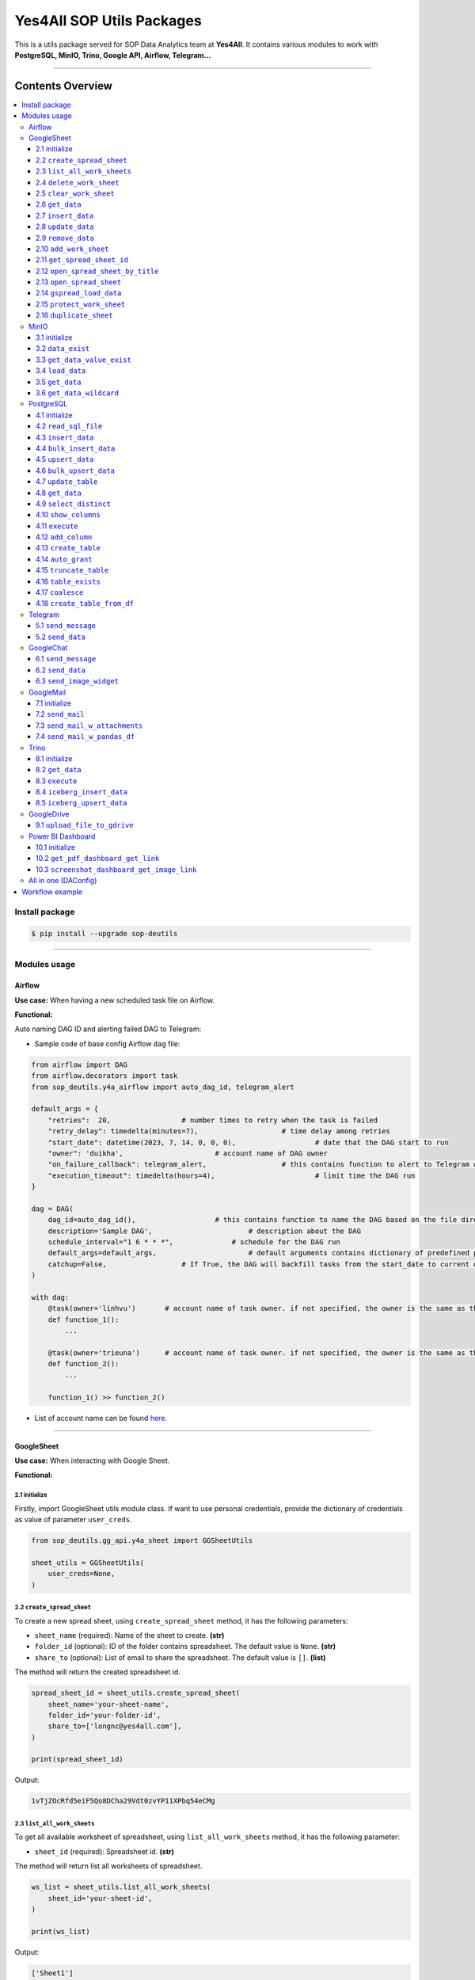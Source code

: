 Yes4All SOP Utils Packages
==========================

This is a utils package served for SOP Data Analytics team at **Yes4All**. It contains various modules to work with **PostgreSQL, MinIO, Trino, Google API, Airflow, Telegram…**

--------------

Contents Overview
-----------------

.. contents::
   :depth: 3
   :local:

Install package
~~~~~~~~~~~~~~~

.. code-block:: bash

   $ pip install --upgrade sop-deutils

--------------

Modules usage
~~~~~~~~~~~~~

Airflow
^^^^^^^

**Use case:** When having a new scheduled task file on Airflow.

**Functional:**

Auto naming DAG ID and alerting failed DAG to Telegram:

- Sample code of base config Airflow ``dag`` file:

.. code-block:: python

    from airflow import DAG
    from airflow.decorators import task
    from sop_deutils.y4a_airflow import auto_dag_id, telegram_alert

    default_args = {
        "retries":  20,			# number times to retry when the task is failed
        "retry_delay": timedelta(minutes=7),			# time delay among retries
        "start_date": datetime(2023, 7, 14, 0, 0, 0),			# date that the DAG start to run 
        "owner": 'duikha',			# account name of DAG owner
        "on_failure_callback": telegram_alert,			# this contains function to alert to Telegram when the DAG/task is failed
        "execution_timeout": timedelta(hours=4),			# limit time the DAG run
    }

    dag = DAG(
        dag_id=auto_dag_id(),			# this contains function to name the DAG based on the file directory
        description='Sample DAG',			# description about the DAG
        schedule_interval="1 6 * * *",              # schedule for the DAG run
        default_args=default_args,			# default arguments contains dictionary of predefined params above
        catchup=False,			# If True, the DAG will backfill tasks from the start_date to current date
    )

    with dag:
        @task(owner='linhvu')       # account name of task owner. if not specified, the owner is the same as the DAG owner
        def function_1():
            ...

        @task(owner='trieuna')      # account name of task owner. if not specified, the owner is the same as the DAG owner
        def function_2():
            ...

        function_1() >> function_2()

-  List of account name can be found `here <https://docs.google.com/document/d/1jMouKkrJsqcGlxkgB1aJldGI-Osr3PYt3K1bwUM3I5c/edit?usp=sharing>`__.

--------------

GoogleSheet
^^^^^^^^^^^

**Use case:** When interacting with Google Sheet.

**Functional:**

2.1 initialize
''''''''''''''

Firstly, import GoogleSheet utils module class. If want to use personal credentials, provide the dictionary of credentials as value of parameter ``user_creds``.

.. code-block:: python

    from sop_deutils.gg_api.y4a_sheet import GGSheetUtils

    sheet_utils = GGSheetUtils(
        user_creds=None,
    )

2.2 ``create_spread_sheet``
'''''''''''''''''''''''''''

To create a new spread sheet, using ``create_spread_sheet`` method, it has the following parameters:

- ``sheet_name`` (required): Name of the sheet to create. **(str)**

- ``folder_id`` (optional): ID of the folder contains spreadsheet. The default value is ``None``. **(str)**

- ``share_to`` (optional): List of email to share the spreadsheet. The default value is ``[]``. **(list)**

The method will return the created spreadsheet id.

.. code-block:: python

    spread_sheet_id = sheet_utils.create_spread_sheet(
        sheet_name='your-sheet-name',
        folder_id='your-folder-id',
        share_to=['longnc@yes4all.com'],
    )

    print(spread_sheet_id)

Output:

.. code-block:: bash

    1vTjZOcRfd5eiF5Qo8DCha29Vdt0zvYP11XPbq54eCMg

2.3 ``list_all_work_sheets``
''''''''''''''''''''''''''''

To get all available worksheet of spreadsheet, using ``list_all_work_sheets`` method, it has the following parameter:

- ``sheet_id`` (required): Spreadsheet id. **(str)**

The method will return list all worksheets of spreadsheet.

.. code-block:: python

    ws_list = sheet_utils.list_all_work_sheets(
        sheet_id='your-sheet-id',
    )

    print(ws_list)

Output:

.. code-block:: bash

    ['Sheet1']


2.4 ``delete_work_sheet``
'''''''''''''''''''''''''

To delete specific worksheet of spreadsheet, using ``delete_work_sheet`` method, it has the following parameters:

- ``sheet_id`` (required): Spreadsheet id. **(str)**

- ``sheet_name`` (optional): Worksheet name. The default value is ``'Sheet1'``. **(str)**

.. code-block:: python

    sheet_utils.delete_work_sheet(
        sheet_id='your-sheet-id',
        sheet_name='your-sheet-name',
    )

2.5 ``clear_work_sheet``
''''''''''''''''''''''''

To clear all data of specific worksheet of spreadsheet, using ``clear_work_sheet`` method, it has the following parameters:

- ``sheet_id`` (required): Spreadsheet id. **(str)**

- ``sheet_name`` (optional): Worksheet name. The default value is ``'Sheet1'``. **(str)**

- ``delete_cells`` (optional): Whether to delete all cells. The default value is ``False``. **(bool)**

.. code-block:: python

    sheet_utils.clear_work_sheet(
        sheet_id='your-sheet-id',
        sheet_name='your-sheet-name',
    )

2.6 ``get_data``
''''''''''''''''

To get data from the given sheet, using ``get_data`` method, it has the following parameters:

- ``sheet_id`` (required): Spreadsheet id. **(str)**

- ``sheet_name`` (optional): Worksheet name. The default value is ``'Sheet1'``. **(str)**

- ``range_from`` (optional): The begining of the range of data from sheet to get. The default value is ``None``. If ``None``, the range from will be the first cell of the sheet. **(str)**

- ``range_to`` (optional): The end of the range of data from sheet to get. The default value is ``None``. If ``None``, the range to will be the last cell of the sheet. **(str)**

- ``columns_first_row`` (optional): Whether to convert the first row to columns. The default value is ``False``. **(bool)**

- ``auto_format_columns`` (optional): Whether format columns name of dataframe (lowercase, replace special characters with underscore...). The default value is ``False``. **(bool)**

The method will return the dataframe contains data from sheet.

.. code-block:: python

    df = sheet_utils.get_data(
        sheet_id='your-sheet-id',
        columns_first_row=True,
    )

    print(df)

Output:

.. code-block:: bash

    | Column1 Header | Column2 Header | Column3 Header |
    | ---------------| ---------------| ---------------|
    | Row1 Value1    | Row1 Value2    | Row1 Value3    |
    | Row2 Value1    | Row2 Value2    | Row2 Value3    |
    | Row3 Value1    | Row3 Value2    | Row3 Value3    |

2.7 ``insert_data``
'''''''''''''''''''

To insert data to the given sheet, using ``insert_data`` method, it has the following parameters:

- ``data`` (required): Dataframe containing data to insert. **(pd.DataFrame)**

- ``sheet_id`` (required): Spreadsheet ID. **(str)**

- ``sheet_name`` (optional): Worksheet name. The default value is ``'Sheet1'``. **(str)**

- ``from_row_index`` (optional): The index of the row from which to begin inserting. The default value is ``1``. **(int)**

- ``insert_column_names`` (optional): Whether to insert column names. The default value is ``False``. **(bool)**

- ``parse_input`` (optional): Whether to parse input values as if the user typed them into the UI. The default value is ``True``. **(bool)**

- ``pre_process`` (optional): Whether to process input based on the pre-defined function of DA. The default value is ``True``. **(bool)**

.. code-block:: python

    sheet_utils.insert_data(
        data=df,
        sheet_id='your-sheet-id',
        from_row_index=2,
        insert_column_names=False,
    )

2.8 ``update_data``
'''''''''''''''''''

To update data of the given sheet, using the ``update_data`` method, it has the following parameters:

- ``data`` (required): Dataframe containing data to update. **(pd.DataFrame)**

- ``sheet_id`` (required): Spreadsheet ID. **(str)**

- ``sheet_name`` (optional): Worksheet name. The default value is ``'Sheet1'``. **(str)**

- ``range_from`` (optional): The beginning of the range of data to update. The default value is ``'A1'``. **(str)**

- ``parse_input`` (optional): Whether to parse input values as if the user typed them into the UI. The default value is ``True``. **(bool)**

- ``pre_process`` (optional): Whether to process input based on the pre-defined function of DA. The default value is ``True``. **(bool)**

.. code-block:: python

    sheet_utils.update_data(
        data=new_df,
        sheet_id='your-sheet-id',
        range_from='A4',
    )

2.9 ``remove_data``
'''''''''''''''''''

To remove data from a specific range of the given sheet, using the ``remove_data`` method, it has the following parameters:

- ``sheet_id`` (required): Spreadsheet ID. **(str)**

- ``sheet_name`` (optional): Worksheet name. The default value is ``'Sheet1'``. **(str)**

- ``list_range`` (optional): List of data ranges to remove. The default value is ``['A1:Z1', 'A4:Z4']``. **(list)**

.. code-block:: python

    sheet_utils.remove_data(
        sheet_id='your-sheet-id',
        list_range=[
            'A2:D5',
            'E5:G6',
        ],
    )

2.10 ``add_work_sheet``
''''''''''''''''''''''''''

To add new worksheet from the given spreadsheet, using ``add_work_sheet`` method, it has the following parameters:

- ``title`` (required): Title of the new worksheet. **(str)**

- ``sheet_id`` (required): Spreadsheet id. **(str)**

- ``num_rows`` (optional): Number rows of the new worksheet. The default value is ``1000``. **(int)**

- ``num_cols`` (optional): Number columns of the new worksheet. The default value is ``26``. **(int)**

The method will return worksheet object that is compatible with **gspread** library. (This worksheet object will has the same attributes and methods as the **gspread** worksheet object)

.. code-block:: python

    ws = sheet_utils.add_work_sheet(
        title='New Work Sheet',
        sheet_id='your-sheet-id',
    )

2.11 ``get_spread_sheet_id``
''''''''''''''''''''''''''''''''

To get the spreadsheet id from the given spreadsheet title, using ``get_spread_sheet_id`` method, it has the following parameters:

- ``title`` (required): Title of the spreadsheet. **(str)**

- ``folder_id`` (optional): The id of folder that contains the spreadsheet. The default value is ``None``. **(str)**

The method will return the spreadsheet id.

.. code-block:: python

    sheet_id = sheet_utils.get_spread_sheet_id(
        title='Your Sheet Title',
    )

    print(sheet_id)

Output:

.. code-block:: bash

    'your-sheet-id'

2.12 ``open_spread_sheet_by_title``
''''''''''''''''''''''''''''''''''''''

To open the spreadsheet from the given spreadsheet title, using ``open_spread_sheet_by_title`` method, it has the following parameters:

- ``title`` (required): Title of the spreadsheet. **(str)**

- ``folder_id`` (optional): The id of folder that contains the spreadsheet. The default value is ``None``. **(str)**

The method will return spreadsheet object that is compatible with **gspread** library. (This spreadsheet object will has the same attributes and methods as the **gspread** spreadsheet object)

.. code-block:: python

    ss = sheet_utils.open_spread_sheet_by_title(
        title='Your Sheet Title',
    )

2.13 ``open_spread_sheet``
''''''''''''''''''''''''''''''''''''''

To open the spreadsheet from the given spreadsheet id, using ``open_spread_sheet`` method, it has the following parameters:

- ``sheet_id`` (required): ID of the spreadsheet. **(str)**

The method will return spreadsheet object that is compatible with **gspread** library. (This spreadsheet object will has the same attributes and methods as the **gspread** spreadsheet object)

.. code-block:: python

    ss = sheet_utils.open_spread_sheet(
        sheet_id='your-sheet-id',
    )

2.14 ``gspread_load_data``
''''''''''''''''''''''''''''''''''''''

To load data to the given sheet, using ``gspread_load_data`` method. This method is integrated with GSpread load data function that provides the high efficiency and convenience, it can be used as the alternative of two methods ``insert_data`` and ``update_data``, it has the following parameters:

- ``data`` (required): Dataframe containing data to load. **(pd.DataFrame)**

- ``sheet_id`` (required): Spreadsheet ID. **(str)**

- ``sheet_name`` (optional): Worksheet name. The default value is ``'Sheet1'``. **(str)**

- ``from_row`` (optional): Row at which to start loading the DataFrame. The default value is ``1``. **(int)**

- ``from_col`` (optional): Column at which to start loading the DataFrame. The default value is ``1``. **(int)**

- ``include_index`` (optional): Whether to include the DataFrame's index as an additional column. The default value is ``False``. **(bool)**

- ``include_column`` (optional): Whether to add a header row or rows before data with column names (if include_index is True, the index's name(s) will be used as its columns' headers). The default value is ``True``. **(bool)**

- ``resize_worksheet`` (optional): If True, changes the worksheet's size to match the shape of the provided DataFrame, if False, worksheet will only be resized as necessary to contain the DataFrame contents. The default value is ``False``. **(bool)**

- ``allow_formulas`` (optional): Whether to interprets ``=foo`` as a formula in cell values; otherwise all text beginning with ``=`` is escaped to avoid its interpretation as a formula. The default value is ``True``. **(bool)**

- ``string_escaping`` (optional): Determines when string values are escaped as text literals (by adding an initial ``'`` character) in requests to Sheets API, 3 parameter values are accepted: ('default': only escape strings starting with a literal ``'`` character. 'off': escape nothing; cell values starting with a ``'`` will be interpreted by sheets as an escape character followed by a text literal. 'full': escape all string values), the escaping done when allow_formulas=False (escaping string values beginning with ``=``) is unaffected by this parameter's value. The default value is ``'default'``. **(str)**

.. code-block:: python

    sheet_utils.gspread_load_data(
        data=df,
        sheet_id='your-sheet-id',
        sheet_name='Sheet1',
        from_row=3,
        from_col=4,
        include_index=True,
        include_column=True,
    )

2.15 ``protect_work_sheet``
''''''''''''''''''''''''''''''''''''''

To protect data of the given sheet, using ``protect_work_sheet`` method, it has the following parameters:

- ``spreadsheet_id`` (required): Spreadsheet ID. **(str)**

- ``worksheet_name`` (required): Worksheet name. **(str)**

- ``editors`` (optional): Dictionary of emails of user and group that can edit the sheet. The default value is ``{"users": [], "groups": []}``. **(dict)**

- ``start_col_index`` (optional): The zero-based index of start column to protect. The default value is ``None``. **(int)**

- ``end_col_index`` (optional): The zero-based index of end column to protect (not included). The default value is ``None``. **(int)**

- ``start_row_index`` (optional): The zero-based index of start row to protect. The default value is ``None``. **(int)**

- ``end_row_index`` (optional): The zero-based index of end row to protect (not included). The default value is ``None``. **(int)**

.. code-block:: python

    sheet_utils.protect_work_sheet(
        spreadsheet_id='your-sheet-id',
        worksheet_name='Sheet1',
        editors={
            "users": ['longnc@yes4all.com'],
            "groups": ['groupjkobiec@yes4all.com'],
        },
        start_col_index=0,
        end_col_index=3,
        start_row_index=0,
        end_row_index=10,
        # (example: A1:C10)
    )


2.16 ``duplicate_sheet``
''''''''''''''''''''''''''''''''''''''

To duplicate worksheet, using ``duplicate_sheet`` method, it has the following parameters:

- ``sheet_id`` (required): Spreadsheet ID. **(str)**

- ``source_sheet_id`` (required): Worksheet ID - gid. **(int)**

- ``new_sheet_name`` (required): The name of new sheet. **(str)**

- ``format_only`` (optional): Only duplicate the format of worksheet. The default value is ``False``. **(bool)**

.. code-block:: python

    work_sheet = sheet_utils.duplicate_sheet(
        sheet_id="your-sheet-id",
        source_sheet_id=1234567890,
        new_sheet_name="duplicate sheet",
        format_only=True
    )

--------------

MinIO
^^^^^

MinIO is an object storage, it is API compatible with the Amazon S3 cloud storage service. MinIO can be used as a **datalake** to store unstructured data (photos, videos, log files, backups, and container images) and structured data.

**Use case:** when need to store raw data or get raw data from datalake. Notes that the stored data extension must be ``.parquet`` .

**Notes about how to determine the** ``file_path`` **parameter in minIO when using this module:**

.. figure::
   https://lh3.googleusercontent.com/drive-viewer/AEYmBYTnHBUSHkf9nTE9TuXWpEh12YMfUvHp2If3pJnjiRlmw6kdhqPrrprI-zMmdgM4O5pvSR8q1u5m5-XNRCo4Mc4rKJ-J=s1600
   :alt: minIO file path

..

   For example, if the directory to the data file in minIO is as above, then the ``file_path`` is ``"/scraping/amazon_vendor/avc_bulk_buy_request/2023/9/24/batch_1695525619"`` (after removing bucket name, data storage mode, and data file extension).

**Functional:**

3.1 initialize
''''''''''''''

Firstly, import minIO utils module class.

.. code:: python

   from sop_deutils.datalake.y4a_minio import MinioUtils

   minio_utils = MinioUtils()

3.2 ``data_exist``
''''''''''''''''''

To check whether data exists in a storage directory, using the ``data_exist`` method, it has the following parameters:

- ``mode`` (required): The data storage mode. The value must be either ``'prod'`` or ``'stag'``. **(str)**

- ``file_path`` (required): The data directory to check. **(str)**

- ``bucket_name`` (optional): The name of the bucket to check. The default value is ``'sop-bucket'``. **(str)**

The method will return ``True`` if data exists; otherwise, it returns ``False``.

.. code-block:: python

    minio_utils.data_exist(
        mode='stag',
        file_path='your-data-path',
    )

Output:

.. code-block:: bash

    True

3.3 ``get_data_value_exist``
''''''''''''''''''''''''''''

To get the distinct values of a specified column of data in a data directory, using the ``get_data_value_exist`` method, it has the following parameters:

- ``mode`` (required): The data storage mode. The value must be either ``'prod'`` or ``'stag'``. **(str)**

- ``file_path`` (required): The data directory to get distinct values. **(str)**

- ``column_key`` (required): The column name to get distinct values. **(str)**

- ``bucket_name`` (optional): The name of the bucket to get distinct values. The default value is ``'sop-bucket'``. **(str)**

The method will return a list of distinct values.

.. code-block:: python

    minio_utils.get_data_value_exist(
        mode='stag',
        file_path='your-data-path',
        column_key='your-chosen-column',
    )

Output:

.. code-block:: bash

    ['value_1', 'value_2']

3.4 ``load_data``
'''''''''''''''''

To load data from a dataframe to storage, using the ``load_data`` method, it has the following parameters:

- ``data`` (required): Dataframe containing data to load. **(pd.DataFrame)**

- ``mode`` (required): The data storage mode. The value must be either ``'prod'`` or ``'stag'``. **(str)**

- ``file_path`` (required): The directory to load the data. **(str)**

- ``bucket_name`` (optional): The name of the bucket to load the data. The default value is ``'sop-bucket'``. **(str)**

.. code-block:: python

    minio_utils.load_data(
        data=df,
        mode='stag',
        file_path='your-data-path',
    )

3.5 ``get_data``
''''''''''''''''

To get data from a single file of a storage directory, using the ``get_data`` method, it has the following parameters:

- ``mode`` (required): The data storage mode. The value must be either ``'prod'`` or ``'stag'``. **(str)**

- ``file_path`` (required): The data directory to get data. **(str)**

- ``bucket_name`` (optional): The name of the bucket to get data. The default value is ``'sop-bucket'``. **(str)**

The method will return a dataframe containing the data to get.

.. code-block:: python

    df = minio_utils.get_data(
        mode='stag',
        file_path='your-data-path',
    )

    print(df)

Output:

.. code-block:: bash

    | Column1 Header | Column2 Header | Column3 Header |
    | ---------------| ---------------| ---------------|
    | Row1 Value1    | Row1 Value2    | Row1 Value3    |
    | Row2 Value1    | Row2 Value2    | Row2 Value3    |
    | Row3 Value1    | Row3 Value2    | Row3 Value3    |

3.6 ``get_data_wildcard``
'''''''''''''''''''''''''

To get data from multiple files in storage directories, using the ``get_data_wildcard`` method, it has the following parameters:

- ``mode`` (required): The data storage mode. The value must be either ``'prod'`` or ``'stag'``. **(str)**

- ``file_path`` (required): The parent data directory to get the data. **(str)**

- ``bucket_name`` (optional): The name of the bucket to get data. The default value is ``'sop-bucket'``. **(str)**

The method will return a dataframe containing the data to get.

.. code-block:: python

    df = minio_utils.get_data_wildcard(
        mode='stag',
        file_path='your-parent-data-path',
    )

    print(df)

Output:

.. code-block:: bash

    | Column1 Header | Column2 Header | Column3 Header |
    | ---------------| ---------------| ---------------|
    | Row1 Value1    | Row1 Value2    | Row1 Value3    |
    | Row2 Value1    | Row2 Value2    | Row2 Value3    |
    | Row3 Value1    | Row3 Value2    | Row3 Value3    |

--------------

PostgreSQL
^^^^^^^^^^

**Use case:** when interacting with Postgres database.

**Functional:**

4.1 initialize
''''''''''''''

Firstly, import PostgreSQL utils module class. This class has four parameters:

- ``account_name``: The shortcode of client account name to connect to PostgreSQL. The value can be used as DA member name. The default value is ``None``. If not provide, must use params ``pg_account`` and ``pg_password``. List of account name can be found `here <https://docs.google.com/document/d/1jMouKkrJsqcGlxkgB1aJldGI-Osr3PYt3K1bwUM3I5c/edit?usp=sharing>`__. **(str)**
- ``pg_name``: PostgreSQL db name to connect. Accepted values are ``'raw_master'``, ``'raw_repl'``, ``'serving_master'``, ``'serving_repl'``. **(str)**
- ``pg_account``: The client account to connect to PostgreSQL. The default value is ``None``. **(str)**
- ``pg_password``: The client password to connect to PostgreSQL. The default value is ``None``. **(str)**

.. code-block:: python

    from sop_deutils.sql.y4a_postgresql import PostgreSQLUtils

    pg_utils = PostgreSQLUtils(
        pg_name='serving_master',
        account_name='user1',
    )

    # or

    pg_utils = PostgreSQLUtils(
        pg_name='serving_master',
        pg_account='y4a_sop_user1',
        pg_password='password-of-user1',
    )

4.2 ``read_sql_file``
'''''''''''''''''''''

To get the SQL query from an SQL file, using the ``read_sql_file`` method, it has the following parameter:

- ``sql_file_path`` (required): The located path of the SQL file. **(str)**

The method will return the string representation of the SQL query.

.. code-block:: python

    sql = pg_utils.read_sql_file(
        sql_file_path='your-path/select_all.sql',
    )

    print(sql)

Output:

.. code-block:: bash

    SELECT * FROM your_schema.your_table

4.3 ``insert_data``
'''''''''''''''''''

To insert data into a PostgreSQL table, using the ``insert_data`` method, it has the following parameters:

- ``data`` (required): A dataframe containing the data to insert. **(pd.DataFrame)**

- ``schema`` (required): The schema containing the table to insert. **(str)**

- ``table`` (required): The name of the table to insert the data into. **(str)**

- ``ignore_errors`` (optional): Whether to ignore errors when inserting data. The default value is ``False``. **(bool)**

- ``commit_every`` (optional): The number of rows of data to commit each time. The default value is ``5000``. **(int)**

- ``db_pool_conn`` (optional): The connection pool to connect to the database. The default value is ``None``. If the value is ``None``, a new connection will be created and automatically closed after being used. **(callable)**

.. code-block:: python

    pg_utils.insert_data(
        data=your_df,
        schema='your-schema',
        table='your-table',
    )

4.4 ``bulk_insert_data``
''''''''''''''''''''''''

To insert a large amount of data into a PostgreSQL table and need high performance, using the ``bulk_insert_data`` method, it has the following parameters:

- ``data`` (required): A dataframe containing the data to insert. **(pd.DataFrame)**

- ``schema`` (required): The schema containing the table to insert. **(str)**

- ``table`` (required): The name of the table to insert the data into. **(str)**

- ``commit_every`` (optional): The number of rows of data to commit each time. The default value is ``5000``. **(int)**

- ``db_pool_conn`` (optional): The connection pool to connect to the database. The default value is ``None``. If the value is ``None``, a new connection will be created and automatically closed after being used. **(callable)**

.. code-block:: python

    pg_utils.bulk_insert_data(
        data=your_df,
        schema='your-schema',
        table='your-table',
    )

4.5 ``upsert_data``
'''''''''''''''''''

To upsert data in a PostgreSQL table, using the ``upsert_data`` method, it has the following parameters:

- ``data`` (required): A dataframe containing the data to upsert. Note that if the dataframe contains duplicated rows, they will be dropped. **(pd.DataFrame)**

- ``schema`` (required): The schema containing the table to upsert. **(str)**

- ``table`` (required): The name of the table to upsert the data into. **(str)**

- ``where_conditions`` (optional): A string of a query that uses conditions to update. The default value is ``None``. **(str)**

- ``ignore_existence`` (optional): Whether to insert only new transactions and ignore existing transactions. The default value is ``False``. **(bool)**

- ``commit_every`` (optional): The number of rows of data to commit each time. The default value is ``5000``. **(int)**

- ``db_pool_conn`` (optional): The connection pool to connect to the database. The default value is ``None``. If the value is ``None``, a new connection will be created and automatically closed after being used. **(callable)**

.. code-block:: python

    pg_utils.upsert_data(
        data=your_df,
        schema='your-schema',
        table='your-table',
    )

4.6 ``bulk_upsert_data``
''''''''''''''''''''''''

To upsert large data to a PostgreSQL table and need high performance, using the ``bulk_upsert_data`` method, it has the following parameters:

- ``data`` (required): A DataFrame containing data to upsert. If the DataFrame contains duplicated rows, they will be dropped. **(pd.DataFrame)**

- ``schema`` (required): The schema containing the table to upsert. **(str)**

- ``table`` (required): The name of the table to upsert the data into. **(str)**

- ``where_conditions`` (optional): A string of a query that uses conditions to update. The default value is ``None``. **(str)**

- ``ignore_existence`` (optional): Whether to insert only new transactions and ignore existing transactions. The default value is ``False``. **(bool)**

- ``commit_every`` (optional): The number of rows of data to commit each time. The default value is ``5000``. **(int)**

- ``db_pool_conn`` (optional): The connection pool to connect to the database. The default value is ``None``. If the value is ``None``, a new connection will be created and automatically closed after being used. **(callable)**

.. code-block:: python

    pg_utils.bulk_upsert_data(
        data=your_df,
        schema='your-schema',
        table='your-table',
    )

4.7 ``update_table``
''''''''''''''''''''

To update new data of specific columns in a table based on primary keys, using the ``update_table`` method, it has the following parameters:

- ``data`` (required): A DataFrame containing data to update, including primary keys and columns to update. **(pd.DataFrame)**

- ``schema`` (required): The schema containing the table to update data. **(str)**

- ``table`` (required): The table to update data. **(str)**

- ``columns`` (required): A list of column names to update data. **(list)**

- ``commit_every`` (optional): The number of rows of data to commit each time. The default value is ``5000``. **(int)**

- ``db_pool_conn`` (optional): A connection pool to connect to the database. The default value is ``None``. If the value is ``None``, a new connection will be created and automatically closed after being used. **(callable)**

.. code-block:: python

    pg_utils.update_table(
        data=your_df,
        schema='your-schema',
        table='your-table',
        columns=['col1', 'col2'],
    )

4.8 ``get_data``
''''''''''''''''

To get data from a PostgreSQL database using a SQL query, use the ``get_data`` method. This method has the following parameters:

- ``sql`` (required): SQL query to get data. **(str)**

- ``db_pool_conn`` (optional): A connection pool to connect to the database. The default value is ``None``. If the value is ``None``, a new connection will be created and automatically closed after being used. **(callable)**

The method will return a dataframe that contains data extracted by the given SQL query.

Here's how to use the ``get_data`` method in Python:

.. code-block:: python

    df = pg_utils.get_data(
        sql='your-query',
    )

    print(df)

Output:

.. code-block:: bash

    | Column1 Header | Column2 Header | Column3 Header |
    | ---------------| ---------------| ---------------|
    | Row1 Value1    | Row1 Value2    | Row1 Value3    |
    | Row2 Value1    | Row2 Value2    | Row2 Value3    |
    | Row3 Value1    | Row3 Value2    | Row3 Value3    |

4.9 ``select_distinct``
'''''''''''''''''''''''

To retrieve the distinct values of a specified column in a PostgreSQL table, use the ``select_distinct`` method, it has the following parameters:

- ``col`` (required): Column name to get the distinct data.. **(str)**

- ``schema`` (required): Schema contains table to get data. **(str)**

- ``table`` (required): Table to get data. **(str)**

- ``db_pool_conn`` (optional): A connection pool to connect to the database. The default value is ``None``. If the value is ``None``, a new connection will be created and automatically closed after being used. **(callable)**

The method will return a list of distinct values from the specified column.

.. code-block:: python

    distinct_values = pg_utils.select_distinct(
        col='chosen-column',
        schema='your-schema',
        table='your-table',
    )

    print(distinct_values)

Output:

.. code-block:: bash

    ['val1', 'val2', 'val3']

4.10 ``show_columns``
'''''''''''''''''''''

To retrieve a list of column names for a specific PostgreSQL table, use the ``show_columns`` method. It has the following parameters:

- ``schema`` (required): The schema that contains the table from which to retrieve columns. **(str)**

- ``table`` (required): The name of the table from which to retrieve columns. **(str)**

- ``db_pool_conn`` (optional): A connection pool to connect to the database. The default value is ``None``. If the value is ``None``, a new connection will be created and automatically closed after being used. **(callable)**

The method will return a list of column names for the specified table.

.. code-block:: python

    col_names = pg_utils.show_columns(
        schema='your-schema',
        table='your-table',
    )

    print(col_names)

Output:

.. code-block:: bash

    ['col1', 'col2', 'col3']

4.11 ``execute``
''''''''''''''''

To execute a given SQL query, use the ``execute`` method. It has the following parameters:

- ``sql`` (required): The SQL query to execute. **(str)**

- ``fetch_output`` (optional): Whether to fetch the results of the query. The default value is ``False``. **(bool)**

- ``db_pool_conn`` (optional): A connection pool to connect to the database. The default value is ``None``. If the value is ``None``, a new connection will be created and automatically closed after being used. **(callable)**

The method will return a list of query output if ``fetch_output`` is ``True``, otherwise ``None``.

.. code-block:: python

    sql = """
        UPDATE
            sales_order_avc_di o,
            (
                SELECT
                    DISTINCT po_name, 
                    asin,
                    CASE
                        WHEN o.status LIKE '%cancel%' AND a.status IS NULL THEN ''
                        WHEN o.status LIKE '%cancel%' THEN CONCAT(a.status,' ',cancel_date) 
                        ELSE o.status END po_asin_amazon_status
                FROM
                    sales_order_avc_order_status o
                    LEFT JOIN
                        sales_order_avc_order_asin_status a USING (updated_at, po_name)
                WHERE updated_at > DATE_SUB(NOW(), INTERVAL 1 DAY)
            ) s
        SET
            o.po_asin_amazon_status = s.po_asin_amazon_status
        WHERE
            o.po_name = s.po_name
            AND o.asin = s.asin
    """

    pg_utils.execute(
        sql=sql,
    )

4.12 ``add_column``
'''''''''''''''''''

To add a new column to a specific PostgreSQL table, use the ``add_column`` method. It has the following parameters:

- ``schema`` (required): The schema containing the table to create the column. **(str)**

- ``table`` (required): The name of the table to create the column. **(str)**

- ``column_name`` (optional): The name of the column to create (available when creating a single column). The default value is ``None``. **(str)**

- ``dtype`` (optional): The data type of the column to create (available when creating a single column). The default value is ``None``. **(str)**

- ``multiple_columns`` (optional): A dictionary containing column names as keys and their corresponding data types as values (available when creating multiple columns). The default value is an empty dictionary. **(dict)**

- ``db_pool_conn`` (optional): A connection pool to connect to the database. The default value is ``None``. If the value is ``None``, a new connection will be created and automatically closed after being used. **(callable)**

.. code-block:: python

    pg_utils.add_column(
        schema='your-schema',
        table='your-table',
        multiple_columns={
            'col1': 'int',
            'col2': 'varchar(50)',
        },
    )

4.13 ``create_table``
'''''''''''''''''''''

To create a new table in a PostgreSQL database, use the ``create_table`` method. It has the following parameters:

- ``schema`` (required): The schema containing the table to create. **(str)**

- ``table`` (required): The name of the table to create. **(str)**

- ``columns_with_dtype`` (required): A dictionary containing column names as keys and their corresponding data types as values. **(dict)**

- ``columns_primary_key`` (optional): A list of columns to set as primary keys. The default value is ``[]``. **(list)**

- ``columns_not_null`` (optional): A list of columns to set as "not null" constraints. The default value is ``[]``. **(list)**

- ``columns_with_default`` (optional): A dictionary containing column names as keys and their default values as values. The default value is an empty dictionary. **(dict)**

- ``db_pool_conn`` (optional): A connection pool to connect to the database. The default value is ``None``. If the value is ``None``, a new connection will be created and automatically closed after being used. **(callable)**

Notes that table will be automatically granted privileges following the rules after creating.

.. code-block:: python

    pg_utils.create_table(
        schema='your-schema',
        table='your-new-table',
        columns_with_dtype={
            'col1': 'int',
            'col2': 'varchar(50)',
            'col3': 'varchar(10)',
        },
        columns_primary_key=[
            'col1',
        ],
        columns_not_null=[
            'col2',
        ],
        columns_with_default={
            'col3': 'USA',
        },
    )

4.14 ``auto_grant``
''''''''''''''''''''

To grant table privileges to users in PostgreSQL, use the ``auto_grant`` method. It has the following parameters:

- ``schema`` (required): The schema containing the table to grant. **(str)**

- ``list_tables`` (required): A list of tables name to grant. **(list)**

- ``list_users`` (optional): A list of users to grant access. The default value is ``None``. If ``None``, the table will be granted for all the predefined users. **(list)**

- ``privileges`` (optional): A list of privileges to grant. The default value is ``['SELECT']``. Accepted values in the privileges list are: ``'SELECT'``, ``'INSERT'``, ``'UPDATE'``, ``'DELETE'``, ``'TRUNCATE'``, ``'REFERENCES'``, ``'TRIGGER'``. **(list)**

- ``all_privileges`` (optional): Whether to grant all privileges. The default value is ``False``. **(bool)**

.. code-block:: python

    pg_utils.auto_grant(
        schema='your-schema',
        list_tables=['your-new-table'],
        list_users=[
            'linhvk',
            'trieuna',
        ],
        privileges=[
            'SELECT',
            'INSERT',
            'UPDATE',
        ],
    )

4.15 ``truncate_table``
'''''''''''''''''''''''

To remove all the data from a PostgreSQL table, use the ``truncate_table`` method. It has the following parameters:

- ``schema`` (required): The schema containing the table to truncate. **(str)**

- ``table`` (required): The table name to truncate. **(str)**

- ``reset_identity`` (optional): Whether to reset the identity of the table. The default value is ``False``. **(bool)**

- ``db_pool_conn`` (optional): A connection pool to connect to the database. The default value is ``None``. If the value is ``None``, a new connection will be created and automatically closed after being used. **(callable)**

.. code-block:: python

    pg_utils.truncate_table(
        schema='your-schema',
        table='your-table',
    )

4.16 ``table_exists``
'''''''''''''''''''''

To check if the PostgreSQL table exists in the database, use the ``table_exists`` method. It has the following parameters:

- ``schema`` (required): The schema containing the table to check. **(str)**

- ``table`` (required): The table name to check. **(str)**

- ``db_pool_conn`` (optional): A connection pool to connect to the database. The default value is ``None``. If the value is ``None``, a new connection will be created and automatically closed after being used. **(callable)**

The method will return ``True`` if the table exists and ``False`` if it does not.

.. code-block:: python

    pg_utils.table_exists(
        schema='your-schema',
        table='your-exists-table',
    )

Output:

.. code-block:: bash

    True

4.17 ``coalesce``
'''''''''''''''''''''''

To coalesce missing values in a DataFrame based on a specified order of columns, use the ``coalesce`` method. It has the following parameters:

- ``data`` (required): The input DataFrame. **(pd.DataFrame)**

- ``columns_order`` (required): The order of columns for coalescing. **(list)**

The method will return a series representing the coalesced column.

.. code-block:: python

    df = pd.DataFrame(
        {
            'col1': [1, 2, None, 4, None],
            'col2': [None, 20, 30, None, 50],
            'col3': [10, 20, 30, 40, 50],
        }
    )

    df['coalesce'] = pg_utils.coalesce(
        data=df,
        columns_order=['col1', 'col2', 'col3'],
    )

    print(df[['coalesce']])

Output:

.. code-block:: bash

    | coalesce       |
    | ---------------|
    | 1.0            |
    | 2.0            |
    | 30.0           |
    | 4.0            |
    | 50.0           |

4.18 ``create_table_from_df``
'''''''''''''''''''''''''''''''

To create a new table in a PostgreSQL database which has predefined attributes based on Pandas dataframe, use the ``create_table_from_df`` method. It has the following parameters:

- ``data`` (required): Reference dataframe for table creation. **(pd.DataFrame)**

- ``schema`` (required): The schema containing the table to create. **(str)**

- ``table`` (required): The name of the table to create. **(str)**

Notes that table will be automatically granted privileges following the rules after creating.

.. code-block:: python

    df = pd.DataFrame(
        {
            'col1': [1, 2, None, 4, None],
            'col2': [None, 20, 30, None, 50],
            'col3': [10, 20, 30, 40, 50],
        }
    )

    pg_utils.create_table_from_df(
        data=df,
        schema='your-schema',
        table='your-new-table',
    )

--------------

Telegram
^^^^^^^^

**Use case:** When need to send messages to Telegram by using bot

**Functional:**

5.1 ``send_message``
'''''''''''''''''''''''''

To send messages to Telegram, using ``send_message`` method, it has the following parameters:

- ``text`` (required): Message to send. **(str)**

- ``bot_token`` (optional): Token of the bot which send the message. The default value is ``None``. If the value is ``None``, the bot ``sleep at 9pm`` will be used to send messages. **(str)**

- ``chat_id`` (optional): ID of group chat where the message is sent. The default value is ``None``. If the value is ``None``, the group chat ``Airflow Status Alert`` will be used. **(str)**

- ``parse_mode`` (optional): Sending mode, the accepted value is ``Markdown`` or ``HTML``. The default value is ``Markdown``. **(str)**

.. code-block:: python

    from sop_deutils.y4a_telegram import send_message

    send_message(
        text='Hello liuliukiki'
    )

5.2 ``send_data``
'''''''''''''''''''''''''

To send data to Telegram, using ``send_data`` method, it has the following parameters:

- ``data`` (required): Data to send. **(pd.DataFrame)**

- ``title`` (optional): The title of the message. The default value is ``None``. **(str)**

- ``bot_token`` (optional): Token of the bot which send the data. The default value is ``None``. If the value is ``None``, the bot ``sleep at 9pm`` will be used to send data. **(str)**

- ``chat_id`` (optional): ID of group chat where the data is sent. The default value is ``None``. If the value is ``None``, the group chat ``Airflow Status Alert`` will be used. **(str)**

- ``parse_mode`` (optional): Sending mode, the accepted value is ``Markdown`` or ``HTML``. The default value is ``Markdown``. **(str)**

.. code-block:: python

    from sop_deutils.y4a_telegram import send_data

    send_data(
        data=my_df,
        title='Sample Data',
    )

--------------

GoogleChat
^^^^^^^^^^

**Use case:** When need to send messages to Google Chat space by using bot

**Functional:**

6.1 ``send_message``
'''''''''''''''''''''''''

To send messages to chat space of Google, using ``send_message`` method, it has the following parameters:

- ``webhook_url`` (required): Url of the webhook that is registered in the chat space. `How to create webhook <https://developers.google.com/chat/how-tos/webhooks#create_a_webhook>`__. **(str)**

- ``message`` (required): The content to send to the chat space. **(str)**

.. code-block:: python

    from sop_deutils.gg_api.y4a_chat import send_message

    send_message(
        webhook_url=f'https://chat.googleapis.com/v1/spaces/{SPACE_ID}/messages?key={KEY}&token={TOKEN}'
        message='Hello liuliukiki',
    )

6.2 ``send_data``
'''''''''''''''''''''''''

To send data to chat space of Google, using ``send_data`` method, it has the following parameters:

- ``webhook_url`` (required): Url of the webhook that is registered in the chat space. `How to create webhook <https://developers.google.com/chat/how-tos/webhooks#create_a_webhook>`__. **(str)**

- ``data`` (required): Data to send. **(pd.DataFrame)**

- ``title`` (optional): The title of the message. The default value is ``None``. **(str)**

.. code-block:: python

    from sop_deutils.gg_api.y4a_chat import send_data

    send_data(
        webhook_url=f'https://chat.googleapis.com/v1/spaces/{SPACE_ID}/messages?key={KEY}&token={TOKEN}'
        data=my_df,
        title='Sample Data',
    )

6.3 ``send_image_widget``
'''''''''''''''''''''''''

To send image with widget to chat space of Google, using ``send_image_widget`` method, it has the following parameters:

- ``webhook_url`` (required): Url of the webhook that is registered in the chat space. `How to create webhook <https://developers.google.com/chat/how-tos/webhooks#create_a_webhook>`__. **(str)**

- ``image_url`` (required): The url of the image. **(str)**

.. code-block:: python

    from sop_deutils.gg_api.y4a_chat import send_image_widget

    send_image_widget(
        webhook_url=f'https://chat.googleapis.com/v1/spaces/{SPACE_ID}/messages?key={KEY}&token={TOKEN}'
        image_url='https://example.com/path/to/image.jpg',
    )

--------------

GoogleMail
^^^^^^^^^^

**Use case:** when need to send email to group of people.

**Functional:**

7.1 initialize
''''''''''''''

Firstly, import GGMail utils module class. This class has two parameters:

- ``sender_email``: The email of sender. The default value is ``None``. If not provide, the email of DA team will be used. **(str)**
- ``sender_password``: The password email of sender. The default value is ``None``. If not provide, the email of DA team will be used. **(str)**

.. code-block:: python

    from sop_deutils.gg_api.y4a_mail import GGMailUtils

    mail_utils = GGMailUtils() # This utils will use email of DA team

    # or

    mail_utils = GGMailUtils(
        sender_email='user@domain.abc',
        sender_password='something',
    )

7.2 ``send_mail``
'''''''''''''''''''''

To send plain text email, using the ``send_mail`` method, it has the following parameter:

- ``receiver_email`` (required): List of people to receive email. **(list)**

- ``content`` (required): The content of email. **(str)**

- ``cc_email`` (optional): List of people to receive CC. The default value is ``None``. **(list)**

- ``subject`` (optional): The subject of email. The default value is ``None``. **(str)**

.. code-block:: python

    mail_utils.send_mail(
        receiver_email=['user1@domain.abc', 'user2@domain.abc'],
        content='j ai biec',
    )

7.3 ``send_mail_w_attachments``
'''''''''''''''''''''''''''''''''''

To send email with attachments, using the ``send_mail_w_attachments`` method, it has the following parameters:

- ``receiver_email`` (required): List of people to receive email. **(list)**

- ``content`` (required): The content of email. **(str)**

- ``attachment_path`` (required): List of file path to attach. **(list)**

- ``cc_email`` (optional): List of people to receive CC. The default value is ``None``. **(list)**

- ``subject`` (optional): The subject of email. The default value is ``None``. **(str)**

.. code-block:: python

    mail_utils.send_mail_w_attachments(
        receiver_email=['user1@domain.abc', 'user2@domain.abc'],
        content='j ai biec',
        attachment_path=['parent_dir/file1.xlsx', 'parent_dir/file2.xlsx'],
    )

7.4 ``send_mail_w_pandas_df``
''''''''''''''''''''''''''''''''''

To send email with pandas dataframe as Excel file to group of people, using the ``send_mail_w_pandas_df`` method, it has the following parameters:

- ``receiver_email`` (required): List of people to receive email. **(list)**

- ``content`` (required): The content of email. **(str)**

- ``data_list`` (required): List of dataframe to attach. **(list)**

- ``file_name`` (required): List of file name respectively to list of dataframe. Notes that each file name must contain ``.xlsx``.  **(list)**

- ``cc_email`` (optional): List of people to receive CC. The default value is ``None``. **(list)**

- ``subject`` (optional): The subject of email. The default value is ``None``. **(str)**

.. code-block:: python

    df1 = pd.DataFrame([1, 2, 3], columns=['d1'])
    df2 = pd.DataFrame([4, 5, 6], columns=['d2'])

    mail_utils.send_mail_w_pandas_df(
        receiver_email=['user1@domain.abc', 'user2@domain.abc'],
        content='j ai biec',
        data_list=[df1, df2],
        file_name=['data1.xlsx', 'data2.xlsx'],
    )

--------------

Trino
^^^^^

Trino is a distributed SQL query engine designed to query large datasets across various data sources.

**Use case:** when need to move data between various data system like Apache Iceberg, PostgreSQL, MySQL..

**Functional:**

8.1 initialize
''''''''''''''

Firstly, import Trino utils module class. This class has four parameters:

- ``account_name``: The shortcode of client account name to connect to Trino. The default value is ``sop_dev``. **(str)**
- ``trino_host``: The host of trino. The default value is ``sop-trino.yes4all.internal``. **(str)**
- ``trino_account``: The client account to connect to Trino if not use the default account name. The default value is ``''``. **(str)**
- ``trino_password``: The client password to connect to Trino if not use the default account name. The default value is ``''``. **(str)**

.. code:: python

   from sop_deutils.sql.y4a_trino import TrinoUtils

   trino_utils = TrinoUtils()

8.2 ``get_data``
''''''''''''''''''

To get data from specific data system, using the ``get_data`` method, it has the following parameters:

- ``sql`` (required): SQL query to get data. **(str)**

The method will return a dataframe

.. code-block:: python

    df = trino_utils.get_data(
        sql="select * from catalog.schema.table",
    )

    print(df)

Output:

.. code-block:: bash

    | Column1 Header | Column2 Header | Column3 Header |
    | ---------------| ---------------| ---------------|
    | Row1 Value1    | Row1 Value2    | Row1 Value3    |
    | Row2 Value1    | Row2 Value2    | Row2 Value3    |
    | Row3 Value1    | Row3 Value2    | Row3 Value3    |

8.3 ``execute``
''''''''''''''''''''''''''''

To execute the given SQL query, using the ``execute`` method, it has the following parameters:

- ``sql`` (required): SQL query to execute. **(str)**

.. code-block:: python

    trino_utils.execute(
        sql="alter table catalog.schema.table set ..."
    )

8.4 ``iceberg_insert_data``
'''''''''''''''''''''''''''''''''''

To insert data from dataframe to Iceberg table, using the ``iceberg_insert_data`` method, it has the following parameters:

- ``data`` (required): Dataframe containing data to insert. **(pd.DataFrame)**

- ``schema`` (required): The destination schema. **(str)**

- ``table`` (required): The destination table. **(str)**

.. code-block:: python

    trino_utils.iceberg_insert_data(
        data=df,
        schema='my_schema',
        table='my_table',
    )

8.5 ``iceberg_upsert_data``
''''''''''''''''''''''''''''''''''''''

To upsert data from dataframe to Iceberg table, using the ``iceberg_upsert_data`` method, it has the following parameters:

- ``data`` (required): Dataframe containing data to insert. **(pd.DataFrame)**

- ``schema`` (required): The destination schema. **(str)**

- ``table`` (required): The destination table. **(str)**

- ``on_columns`` (required): List of columns to set match condition for update. **(list)**

- ``columns_to_update`` (optional): list of columns to update values based on ``on_columns`` param. The default value is ``None``, that all the columns will be updated. **(list)**

The method will return a dataframe containing the data to get.

.. code-block:: python

    trino_utils.iceberg_upsert_data(
        data=df,
        schema='my_schema',
        table='my_table',
        on_columns=['key_column_1', 'key_column_2'],
    )

--------------

GoogleDrive
^^^^^^^^^^^^

**Use case:** When need to upload file to Google Drive

**Functional:**

9.1 ``upload_file_to_gdrive``
''''''''''''''''''''''''''''''

To upload file to google drive, using ``upload_file_to_gdrive`` method, it has the following parameters:

- ``folder_name`` (required): The name of the folder where you will upload the file, It will be created if it does not exist. **(str)**

- ``parent_directory_id`` (required): Id of the folder containing folder_name in Google Drive. **(str)**

- ``path_name`` (required): The directory of file you want to upload. **(str)**

- ``file_name`` (required): The file name you want to upload (image.png, file.pdf, ...). **(str)**

- ``cred_file`` (optional): The service account credentials. **(dict)**

.. code-block:: python

    from sop_deutils.gg_api.y4a_drive import upload_file_to_gdrive

    upload_file_to_gdrive(
        folder_name = "Image Folder", 
        parent_directory_id = "1M1RD2JyzQLBv_lG4G************", 
        path_name="C:/Users/username/Documents/", 
        file_name="file_upload.pdf"
    )

--------------

Power BI Dashboard 
^^^^^^^^^^^^^^^^^^

**Use case:** when need to screenshot or get pdf file of Power BI dashboard.

**Functional:**

10.1 initialize
'''''''''''''''

Firstly, import DashboardService module class. This class has six parameters:

- ``acc_name``: The username of Power BI account. **(str)**
- ``acc_password``: The password email of Power BI account. **(str)**
- ``parent_directory_id``: The id of folder the file will be upload to get link. **(str)**
- ``executable_path``: The executable path of chromium PlayWright. If not provide, the default value will be used. **(str)**
- ``path_file``: The path where to put and get file in server when upload. The default value is ``/tmp/`` **(str)**
- ``creds_ggdrive``: The credentials of service account. If not provide, the default account of DA team will be used. **(dict)**

.. code-block:: python

    from y4a_project_demo.sop_deutils.y4a_dashboard import DashboardService

    dash_service = DashboardService(
        acc_name="username",
        acc_password="password",
        parent_directory_id = "1oX93BlXXlCwFhHCcSx*********"
    )

10.2 ``get_pdf_dashboard_get_link``
'''''''''''''''''''''''''''''''''''

To get pdf file of Power BI Dashboard, using the ``get_pdf_dashboard_get_link`` method, it has the following parameter:

- ``dashboard_url`` (required): The url of dashboard want to get pdf. **(str)**

- ``is_only_current_page`` (optional): The default is True. Get all tabs of dashboard or just get only current tab. **(bool)**

.. code-block:: python

    dash_service.get_pdf_dashboard_get_link(
        dashboard_url="https://app.powerbi.com/groups/me/apps/....."
    )

10.3 ``screenshot_dashboard_get_image_link``
''''''''''''''''''''''''''''''''''''''''''''

To screenshot of Power BI Dashboard, using the ``screenshot_dashboard_get_image_link`` method, it has the following parameters:

- ``dashboard_embed_url`` (required): The embed url of dashboard want to screenshot. File - Embed report - Website or portal - Copy the embed link. **(str)**

- ``height`` (required): The height of screen capture. **(float)**

- ``width`` (required): The width of screen capture. **(float)**

.. code-block:: python

    dash_service.screenshot_dashboard_get_image_link(
        dashboard_embed_url="https://app.powerbi.com/reportEmbed?reportId=.....", 
        height=1000, 
        width=1000
    )

--------------

All in one (DAConfig)
^^^^^^^^^^^^^^^^^^^^^

**Use case:** So far, there are a lot of platforms that needs to access frequently, in order not to import lots of modules, users can inherit all of above modules as simplest way.

**Functional:**

Firstly, import ``DAConfig`` class. This class has the following parameter:

- ``account_name``: The client account name to access platforms. The value can be used as DA member name. List of account name can be found `here <https://docs.google.com/document/d/1jMouKkrJsqcGlxkgB1aJldGI-Osr3PYt3K1bwUM3I5c/edit?usp=sharing>`__. **(str)**

.. code-block:: python

    from sop_deutils.base.y4a_da_cfg import DAConfig

    da_cfg = DAConfig(
        account_name='your-account-name'
    )

This class will have its attributes as all above modules (PostgreSQL, MinIO, Google API, Airflow, Telegram) that users don’t need to import and config to connect individually to each platform, each platform attributes will have the its own methods that listed above. List of attributes are:

- ``minio_utils``

- ``pg_raw_r_utils`` (connected to PostgreSQL raw read - repl)

- ``pg_raw_w_utils`` (connected to PostgreSQL raw write - master)

- ``pg_serving_r_utils`` (connected to PostgreSQL serving read - repl)

- ``pg_serving_w_utils`` (connected to PostgreSQL serving write - master)

- ``sheet_utils``

.. code-block:: python

    print(da_cfg.minio_utils)
    print(da_cfg.pg_raw_r_utils)
    print(da_cfg.pg_raw_w_utils)
    print(da_cfg.pg_serving_r_utils)
    print(da_cfg.pg_serving_w_utils)
    print(da_cfg.sheet_utils)

Output:

.. code-block:: bash

    <sop_deutils.datalake.y4a_minio.MinioUtils object at 0x7fe6e704d6f0>
    <sop_deutils.sql.y4a_postgresql.PostgreSQLUtils object at 0x7fe6e704d9f0>
    <sop_deutils.sql.y4a_postgresql.PostgreSQLUtils object at 0x7fe6e704dae0>
    <sop_deutils.sql.y4a_postgresql.PostgreSQLUtils object at 0x7fe6e704e170>
    <sop_deutils.sql.y4a_postgresql.PostgreSQLUtils object at 0x7fe6e704e0b0>
    <sop_deutils.gg_api.y4a_sheet.GGSheetUtils object at 0x7fe72c65e1d0>

--------------

Workflow example
~~~~~~~~~~~~~~~~

.. code-block:: python

    from datetime import datetime, timedelta
    from airflow import DAG
    from airflow.decorators import task
    import pandas as pd
    from sop_deutils.y4a_airflow import auto_dag_id, telegram_alert
    from sop_deutils.base.y4a_da_cfg import DAConfig

    owner = 'linhvu'

    cfg = DAConfig(owner)

    default_args = {
        "retries":  20,			# number times to retry when the task is failed
        "retry_delay": timedelta(minutes=7),			# time delay among retries
        "start_date": datetime(2023, 7, 14, 0, 0, 0),			# date that the DAG start to run 
        "owner": owner,			# account name of DAG owner
        "on_failure_callback": telegram_alert,			# this contains function to alert to Telegram when the DAG/task is failed
        "execution_timeout": timedelta(hours=4),			# limit time the DAG run
    }
    dag = DAG(
        dag_id=auto_dag_id(),			# this contains function to name the DAG based on the file directory
        description='Sample DAG',			# description about the DAG
        schedule_interval="1 6 * * *",              # schedule for the DAG run
        default_args=default_args,			# default arguments contains dictionary of predefined params above
        catchup=False,			# If True, the DAG will backfill tasks from the start_date to current date
    )

    with dag:
        @task
        def create_spreadsheet():
            spread_sheet_id = cfg.sheet_utils.create_spread_sheet(
                sheet_name='test_sheet_231020',
                share_to=['longnc@yes4all.com'],
            )

            return spread_sheet_id
        
        @task
        def insert_data_spreadsheet(spread_sheet_id):
            df = pd.DataFrame(
                [[1, 2, 3, 4]]*20,
                columns=['col1', 'col2', 'col3', 'col4']
            )

            cfg.sheet_utils.insert_data(
                data=df,
                sheet_id=spread_sheet_id,
                from_row_index=1,
                insert_column_names=True,
            )
        
        @task
        def process_data_spreadsheet(spread_sheet_id):
            cfg.sheet_utils.remove_data(
                sheet_id=spread_sheet_id,
                list_range=[
                    'A3:D3',
                    'A15:D15',
                ],
            )
        
        @task
        def etl_from_sheet_to_db(spread_sheet_id):
            df_from_sheet = cfg.sheet_utils.get_data(
                sheet_id=spread_sheet_id,
                columns_first_row=True,
            )

            df_from_sheet['total'] = df_from_sheet['col1'] + df_from_sheet['col2']\
                + df_from_sheet['col3'] + df_from_sheet['col4']
            df_from_sheet.dropna(inplace=True)
            for col in df_from_sheet.columns:
                df_from_sheet[col] = df_from_sheet[col].astype('int')
            
            cfg.pg_serving_w_utils.create_table(
                schema='y4a_sop_analyst',
                table='test_231020',
                columns_with_dtype={
                    'col1': 'int',
                    'col2': 'int',
                    'col3': 'int',
                    'col4': 'int',
                    'total': 'int',
                },
            )

            cfg.pg_serving_w_utils.insert_data(
                data=df_from_sheet,
                schema='y4a_sop_analyst',
                table='test_231020',
            )
        
        @task
        def execute_query():
            df_from_db = cfg.pg_serving_r_utils.get_data(
                sql='SELECT * FROM y4a_sop_analyst.test_231020',
            )
            print(df_from_db)

            cfg.pg_serving_w_utils.execute(
                sql='TRUNCATE TABLE y4a_sop_analyst.test_231020',
            )

        spread_sheet_id = create_spreadsheet()

        insert_data_spreadsheet(spread_sheet_id) \
            >> process_data_spreadsheet(spread_sheet_id) \
                >>  etl_from_sheet_to_db(spread_sheet_id) \
                    >> execute_query()

--------------

   provided by ``liuliukiki``
